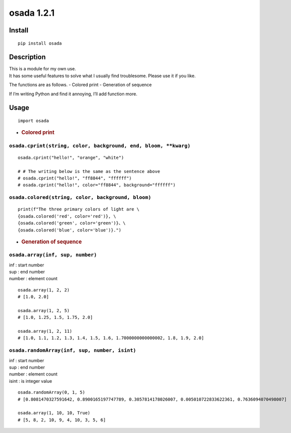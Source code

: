 osada 1.2.1
=========

Install
-------

::

   pip install osada

Description
-----------

| This is a module for my own use.
| It has some useful features to solve what I usually find troublesome.
  Please use it if you like.

The functions are as follows. - Colored print - Generation of sequence

If I’m writing Python and find it annoying, I’ll add function more.

Usage
-----

::

   import osada

-  .. rubric:: Colored print
      :name: colored-print

``osada.cprint(string, color, background, end, bloom, **kwarg)``
~~~~~~~~~~~~~~~~~~~~~~~~~~~~~~~~~~~~~~~~~~~~~~~~~~~~~~~~~~~~~~~~

::

   osada.cprint("hello!", "orange", "white")

   # # The writing below is the same as the sentence above
   # osada.cprint("hello!", "ff8844", "ffffff")
   # osada.cprint("hello!", color="ff8844", background="ffffff")

``osada.colored(string, color, background, bloom)``
~~~~~~~~~~~~~~~~~~~~~~~~~~~~~~~~~~~~~~~~~~~~~~~~~~~

::

   print(f"The three primary colors of light are \
   {osada.colored('red', color='red')}, \
   {osada.colored('green', color='green')}、\
   {osada.colored('blue', color='blue')}.")

-  .. rubric:: Generation of sequence
      :name: generation-of-sequence

``osada.array(inf, sup, number)``
~~~~~~~~~~~~~~~~~~~~~~~~~~~~~~~~~

| inf : start number
| sup : end number
| number : element count

::

   osada.array(1, 2, 2)
   # [1.0, 2.0]

   osada.array(1, 2, 5)
   # [1.0, 1.25, 1.5, 1.75, 2.0]

   osada.array(1, 2, 11)
   # [1.0, 1.1, 1.2, 1.3, 1.4, 1.5, 1.6, 1.7000000000000002, 1.8, 1.9, 2.0]

``osada.randomArray(inf, sup, number, isint)``
~~~~~~~~~~~~~~~~~~~~~~~~~~~~~~~~~~~~~~~~~~~~~~

| inf : start number
| sup : end number
| number : element count
| isint : is integer value

::

   osada.randomArray(0, 1, 5)
   # [0.8081470327591642, 0.8900165197747789, 0.3057814178026007, 0.005010722833622361, 0.7636094070498007]

   osada.array(1, 10, 10, True)
   # [5, 8, 2, 10, 9, 4, 10, 3, 5, 6]
